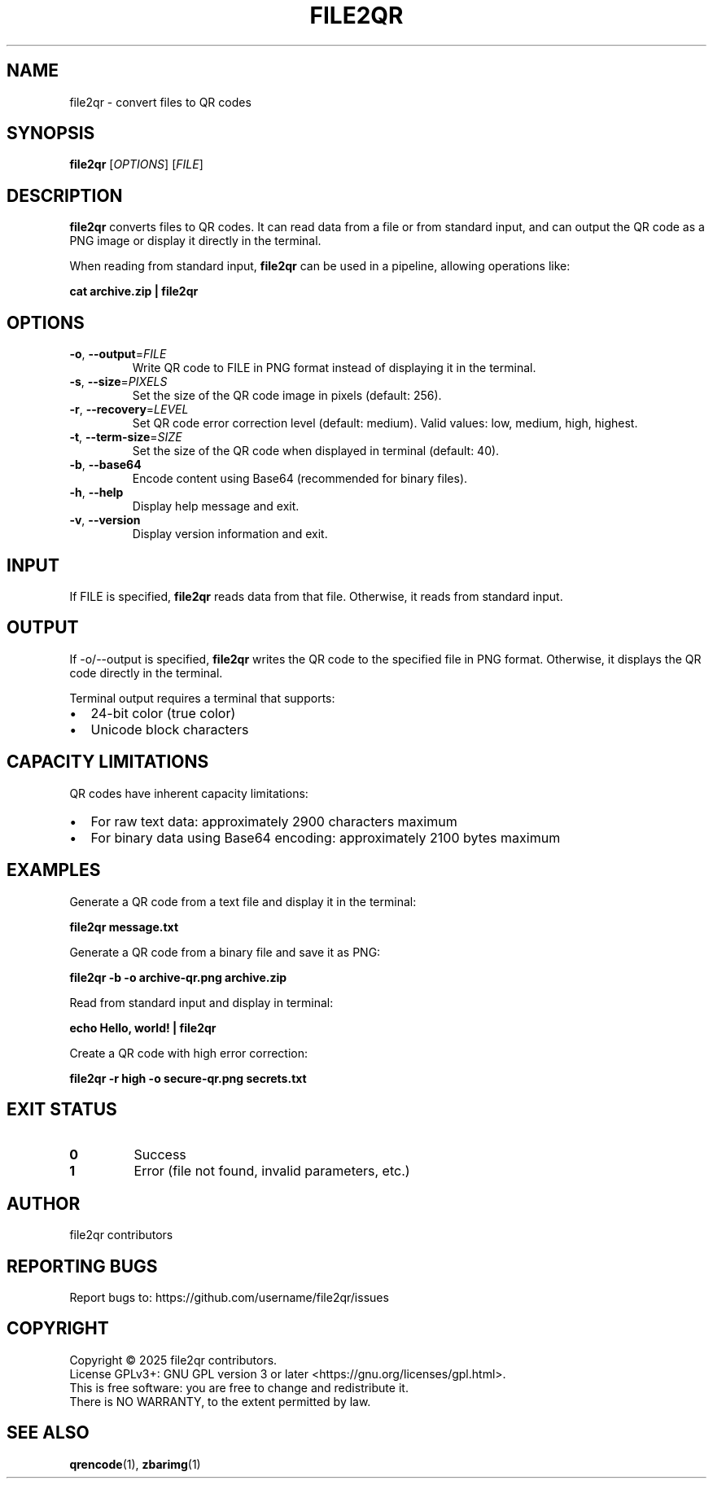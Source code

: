 .TH FILE2QR 1 "April 2025" "file2qr 1.0.0" "User Commands"
.SH NAME
file2qr \- convert files to QR codes
.SH SYNOPSIS
.B file2qr
[\fIOPTIONS\fR] [\fIFILE\fR]
.SH DESCRIPTION
.B file2qr
converts files to QR codes. It can read data from a file or from standard input,
and can output the QR code as a PNG image or display it directly in the terminal.
.PP
When reading from standard input,
.B file2qr
can be used in a pipeline, allowing operations like:
.PP
.B cat archive.zip | file2qr
.SH OPTIONS
.TP
.BR \-o ", " \-\-output =\fIFILE\fR
Write QR code to FILE in PNG format instead of displaying it in the terminal.
.TP
.BR \-s ", " \-\-size =\fIPIXELS\fR
Set the size of the QR code image in pixels (default: 256).
.TP
.BR \-r ", " \-\-recovery =\fILEVEL\fR
Set QR code error correction level (default: medium).
Valid values: low, medium, high, highest.
.TP
.BR \-t ", " \-\-term\-size =\fISIZE\fR
Set the size of the QR code when displayed in terminal (default: 40).
.TP
.BR \-b ", " \-\-base64
Encode content using Base64 (recommended for binary files).
.TP
.BR \-h ", " \-\-help
Display help message and exit.
.TP
.BR \-v ", " \-\-version
Display version information and exit.
.SH INPUT
If FILE is specified,
.B file2qr
reads data from that file. Otherwise, it reads from standard input.
.SH OUTPUT
If \-o/\-\-output is specified,
.B file2qr
writes the QR code to the specified file in PNG format. Otherwise, it displays the QR code
directly in the terminal.
.PP
Terminal output requires a terminal that supports:
.IP \[bu] 2
24-bit color (true color)
.IP \[bu]
Unicode block characters
.SH CAPACITY LIMITATIONS
QR codes have inherent capacity limitations:
.IP \[bu] 2
For raw text data: approximately 2900 characters maximum
.IP \[bu]
For binary data using Base64 encoding: approximately 2100 bytes maximum
.SH EXAMPLES
.PP
Generate a QR code from a text file and display it in the terminal:
.PP
.B file2qr message.txt
.PP
Generate a QR code from a binary file and save it as PNG:
.PP
.B file2qr \-b \-o archive\-qr.png archive.zip
.PP
Read from standard input and display in terminal:
.PP
.B echo "Hello, world!" | file2qr
.PP
Create a QR code with high error correction:
.PP
.B file2qr \-r high \-o secure\-qr.png secrets.txt
.SH EXIT STATUS
.TP
.B 0
Success
.TP
.B 1
Error (file not found, invalid parameters, etc.)
.SH AUTHOR
file2qr contributors
.SH REPORTING BUGS
Report bugs to: https://github.com/username/file2qr/issues
.SH COPYRIGHT
Copyright \(co 2025 file2qr contributors.
.br
License GPLv3+: GNU GPL version 3 or later <https://gnu.org/licenses/gpl.html>.
.br
This is free software: you are free to change and redistribute it.
.br
There is NO WARRANTY, to the extent permitted by law.
.SH SEE ALSO
.BR qrencode (1),
.BR zbarimg (1)